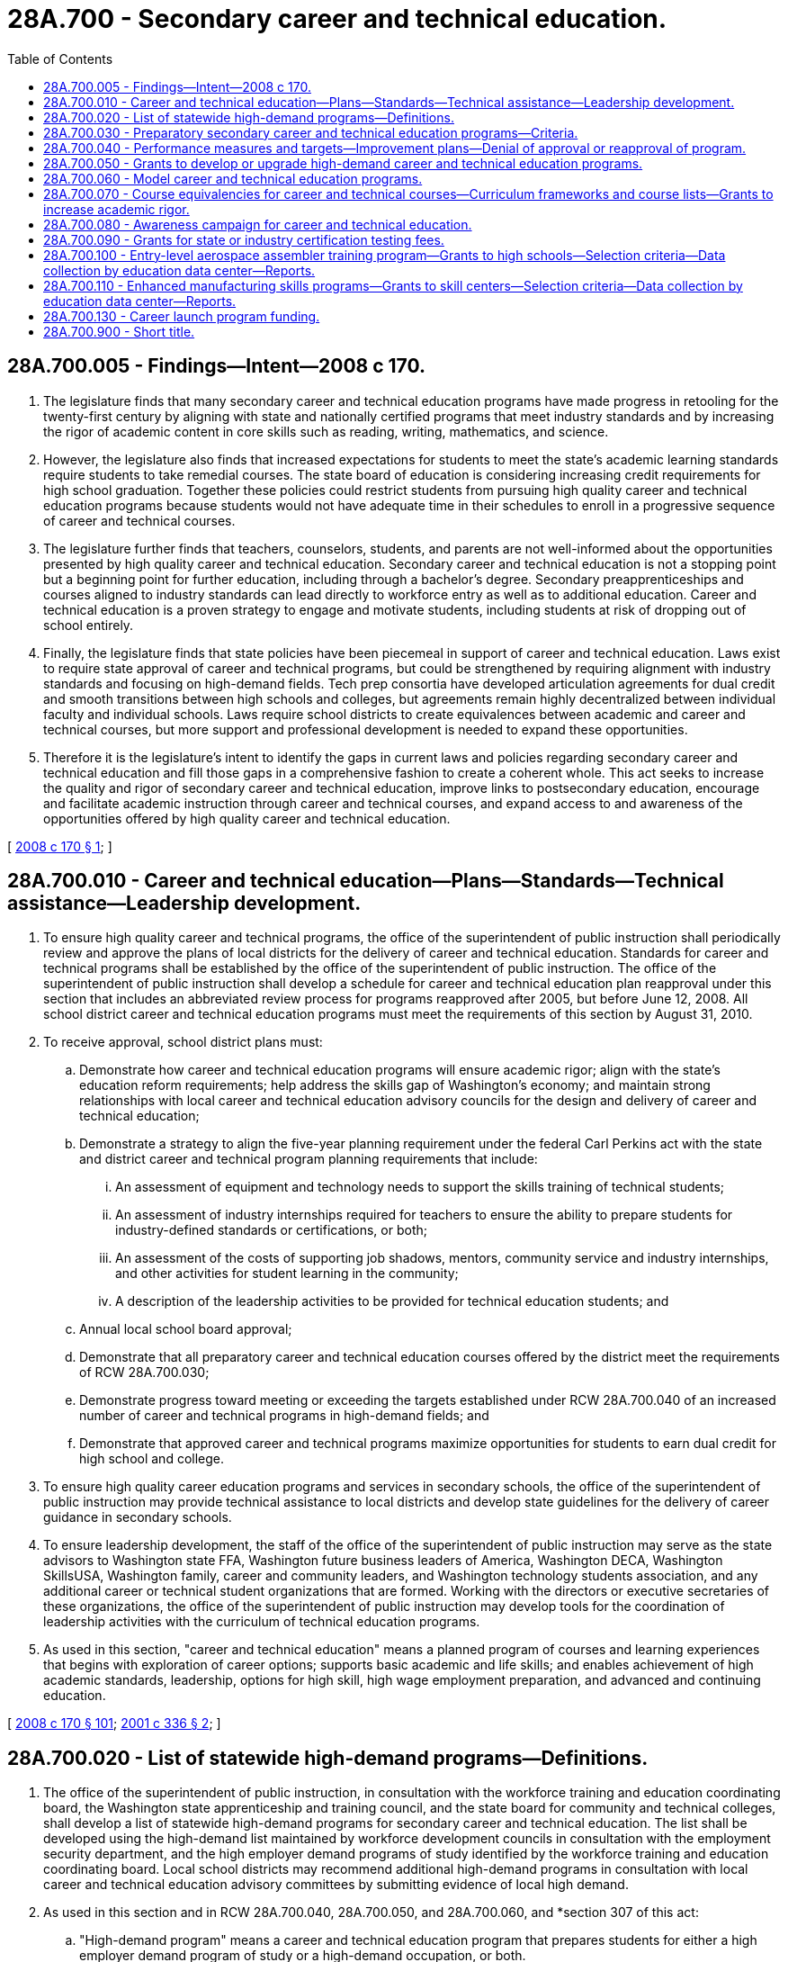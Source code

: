 = 28A.700 - Secondary career and technical education.
:toc:

== 28A.700.005 - Findings—Intent—2008 c 170.
. The legislature finds that many secondary career and technical education programs have made progress in retooling for the twenty-first century by aligning with state and nationally certified programs that meet industry standards and by increasing the rigor of academic content in core skills such as reading, writing, mathematics, and science.

. However, the legislature also finds that increased expectations for students to meet the state's academic learning standards require students to take remedial courses. The state board of education is considering increasing credit requirements for high school graduation. Together these policies could restrict students from pursuing high quality career and technical education programs because students would not have adequate time in their schedules to enroll in a progressive sequence of career and technical courses.

. The legislature further finds that teachers, counselors, students, and parents are not well-informed about the opportunities presented by high quality career and technical education. Secondary career and technical education is not a stopping point but a beginning point for further education, including through a bachelor's degree. Secondary preapprenticeships and courses aligned to industry standards can lead directly to workforce entry as well as to additional education. Career and technical education is a proven strategy to engage and motivate students, including students at risk of dropping out of school entirely.

. Finally, the legislature finds that state policies have been piecemeal in support of career and technical education. Laws exist to require state approval of career and technical programs, but could be strengthened by requiring alignment with industry standards and focusing on high-demand fields. Tech prep consortia have developed articulation agreements for dual credit and smooth transitions between high schools and colleges, but agreements remain highly decentralized between individual faculty and individual schools. Laws require school districts to create equivalences between academic and career and technical courses, but more support and professional development is needed to expand these opportunities.

. Therefore it is the legislature's intent to identify the gaps in current laws and policies regarding secondary career and technical education and fill those gaps in a comprehensive fashion to create a coherent whole. This act seeks to increase the quality and rigor of secondary career and technical education, improve links to postsecondary education, encourage and facilitate academic instruction through career and technical courses, and expand access to and awareness of the opportunities offered by high quality career and technical education.

[ http://lawfilesext.leg.wa.gov/biennium/2007-08/Pdf/Bills/Session%20Laws/Senate/6377-S2.SL.pdf?cite=2008%20c%20170%20§%201[2008 c 170 § 1]; ]

== 28A.700.010 - Career and technical education—Plans—Standards—Technical assistance—Leadership development.
. To ensure high quality career and technical programs, the office of the superintendent of public instruction shall periodically review and approve the plans of local districts for the delivery of career and technical education. Standards for career and technical programs shall be established by the office of the superintendent of public instruction. The office of the superintendent of public instruction shall develop a schedule for career and technical education plan reapproval under this section that includes an abbreviated review process for programs reapproved after 2005, but before June 12, 2008. All school district career and technical education programs must meet the requirements of this section by August 31, 2010.

. To receive approval, school district plans must:

.. Demonstrate how career and technical education programs will ensure academic rigor; align with the state's education reform requirements; help address the skills gap of Washington's economy; and maintain strong relationships with local career and technical education advisory councils for the design and delivery of career and technical education; 

.. Demonstrate a strategy to align the five-year planning requirement under the federal Carl Perkins act with the state and district career and technical program planning requirements that include:

... An assessment of equipment and technology needs to support the skills training of technical students;

... An assessment of industry internships required for teachers to ensure the ability to prepare students for industry-defined standards or certifications, or both;

... An assessment of the costs of supporting job shadows, mentors, community service and industry internships, and other activities for student learning in the community; 

... A description of the leadership activities to be provided for technical education students; and

.. Annual local school board approval;

.. Demonstrate that all preparatory career and technical education courses offered by the district meet the requirements of RCW 28A.700.030;

.. Demonstrate progress toward meeting or exceeding the targets established under RCW 28A.700.040 of an increased number of career and technical programs in high-demand fields; and

.. Demonstrate that approved career and technical programs maximize opportunities for students to earn dual credit for high school and college.

. To ensure high quality career education programs and services in secondary schools, the office of the superintendent of public instruction may provide technical assistance to local districts and develop state guidelines for the delivery of career guidance in secondary schools.

. To ensure leadership development, the staff of the office of the superintendent of public instruction may serve as the state advisors to Washington state FFA, Washington future business leaders of America, Washington DECA, Washington SkillsUSA, Washington family, career and community leaders, and Washington technology students association, and any additional career or technical student organizations that are formed. Working with the directors or executive secretaries of these organizations, the office of the superintendent of public instruction may develop tools for the coordination of leadership activities with the curriculum of technical education programs.

. As used in this section, "career and technical education" means a planned program of courses and learning experiences that begins with exploration of career options; supports basic academic and life skills; and enables achievement of high academic standards, leadership, options for high skill, high wage employment preparation, and advanced and continuing education.

[ http://lawfilesext.leg.wa.gov/biennium/2007-08/Pdf/Bills/Session%20Laws/Senate/6377-S2.SL.pdf?cite=2008%20c%20170%20§%20101[2008 c 170 § 101]; http://lawfilesext.leg.wa.gov/biennium/2001-02/Pdf/Bills/Session%20Laws/Senate/5940-S.SL.pdf?cite=2001%20c%20336%20§%202[2001 c 336 § 2]; ]

== 28A.700.020 - List of statewide high-demand programs—Definitions.
. The office of the superintendent of public instruction, in consultation with the workforce training and education coordinating board, the Washington state apprenticeship and training council, and the state board for community and technical colleges, shall develop a list of statewide high-demand programs for secondary career and technical education. The list shall be developed using the high-demand list maintained by workforce development councils in consultation with the employment security department, and the high employer demand programs of study identified by the workforce training and education coordinating board. Local school districts may recommend additional high-demand programs in consultation with local career and technical education advisory committees by submitting evidence of local high demand.

. As used in this section and in RCW 28A.700.040, 28A.700.050, and 28A.700.060, and *section 307 of this act:

.. "High-demand program" means a career and technical education program that prepares students for either a high employer demand program of study or a high-demand occupation, or both.

.. "High employer demand program of study" means an apprenticeship or an undergraduate or graduate certificate or degree program in which the number of students per year prepared for employment from in-state programs is substantially fewer than the number of projected job openings per year in that field, either statewide or in a substate region.

.. "High-demand occupation" means an occupation with a substantial number of current or projected employment opportunities.

[ http://lawfilesext.leg.wa.gov/biennium/2011-12/Pdf/Bills/Session%20Laws/House/2483-S2.SL.pdf?cite=2012%20c%20229%20§%20802[2012 c 229 § 802]; http://lawfilesext.leg.wa.gov/biennium/2007-08/Pdf/Bills/Session%20Laws/Senate/6377-S2.SL.pdf?cite=2008%20c%20170%20§%20102[2008 c 170 § 102]; ]

== 28A.700.030 - Preparatory secondary career and technical education programs—Criteria.
All approved preparatory secondary career and technical education programs must meet the following minimum criteria:

. Either:

.. Lead to a certificate or credential that is state or nationally recognized by trades, industries, or other professional associations as necessary for employment or advancement in that field; or

.. Allow students to earn dual credit for high school and college through tech prep, advanced placement, or other agreements or programs;

. Be comprised of a sequenced progression of multiple courses that are technically intensive and rigorous; and

. Lead to workforce entry, state or nationally approved apprenticeships, or postsecondary education in a related field.

[ http://lawfilesext.leg.wa.gov/biennium/2007-08/Pdf/Bills/Session%20Laws/Senate/6377-S2.SL.pdf?cite=2008%20c%20170%20§%20103[2008 c 170 § 103]; http://lawfilesext.leg.wa.gov/biennium/2005-06/Pdf/Bills/Session%20Laws/Senate/6475-S.SL.pdf?cite=2006%20c%20115%20§%202[2006 c 115 § 2]; ]

== 28A.700.040 - Performance measures and targets—Improvement plans—Denial of approval or reapproval of program.
. The office of the superintendent of public instruction shall establish performance measures and targets and monitor the performance of career and technical education programs in at least the following areas:

.. Student participation in and completion of high-demand programs as identified under RCW 28A.700.020;

.. Students earning dual credit for high school and college; and

.. Performance measures and targets established by the workforce training and education coordinating board, including but not limited to student academic and technical skill attainment, graduation rates, postgraduation employment or enrollment in postsecondary education, and other measures and targets as required by the federal Carl Perkins act, as amended.

. If a school district fails to meet the performance targets established under this section, the office of the superintendent of public instruction may require the district to submit an improvement plan. If a district fails to implement an improvement plan or continues to fail to meet the performance targets for three consecutive years, the office of the superintendent of public instruction may use this failure as the basis to deny the approval or reapproval of one or more of the district's career and technical education programs.

[ http://lawfilesext.leg.wa.gov/biennium/2007-08/Pdf/Bills/Session%20Laws/Senate/6377-S2.SL.pdf?cite=2008%20c%20170%20§%20104[2008 c 170 § 104]; ]

== 28A.700.050 - Grants to develop or upgrade high-demand career and technical education programs.
Subject to funds appropriated for this purpose, the office of the superintendent of public instruction shall allocate grants to middle schools, high schools, or skill centers, to develop or upgrade high-demand career and technical education programs as identified under RCW 28A.700.020. Grant funds shall be allocated on a one-time basis and may be used to purchase or improve curriculum, create preapprenticeship programs, upgrade technology and equipment to meet industry standards, and for other purposes intended to initiate a new program or improve the rigor and quality of a high-demand program. Priority in allocating the funds shall be given to programs that are also considered high cost due to the types of technology and equipment necessary to maintain industry certification. Priority shall also be given to programs considered in most high demand in the state or applicable region.

[ http://lawfilesext.leg.wa.gov/biennium/2007-08/Pdf/Bills/Session%20Laws/Senate/6377-S2.SL.pdf?cite=2008%20c%20170%20§%20105[2008 c 170 § 105]; ]

== 28A.700.060 - Model career and technical education programs.
. The office of the superintendent of public instruction, the workforce training and education coordinating board, the state board for community and technical colleges, and the council of presidents shall work with local school districts, workforce education programs in colleges, tech prep consortia, and four-year institutions of higher education to develop model career and technical education programs of study as described by this section.

. Career and technical education programs of study:

.. Incorporate secondary and postsecondary education elements;

.. Include coherent and rigorous academic content aligned with state learning standards and relevant career and technical content in a coordinated, nonduplicative progression of courses that are aligned with postsecondary education in a related field;

.. Include opportunities for students to earn dual high school and college credit; and

.. Lead to an industry-recognized credential or certificate at the postsecondary level, or an associate or baccalaureate degree.

. During the 2008-09 school year, model career and technical education programs of study shall be developed for the following high-demand programs: Construction, health care, and information technology. Each school year thereafter, the office of the superintendent of public instruction, the state board for community and technical colleges, and the workforce training and education coordinating board shall select additional programs of study to develop, with a priority on high-demand programs as identified under RCW 28A.700.020.

[ http://lawfilesext.leg.wa.gov/biennium/2011-12/Pdf/Bills/Session%20Laws/House/2483-S2.SL.pdf?cite=2012%20c%20229%20§%20803[2012 c 229 § 803]; http://lawfilesext.leg.wa.gov/biennium/2007-08/Pdf/Bills/Session%20Laws/Senate/6377-S2.SL.pdf?cite=2008%20c%20170%20§%20107[2008 c 170 § 107]; ]

== 28A.700.070 - Course equivalencies for career and technical courses—Curriculum frameworks and course lists—Grants to increase academic rigor.
. The office of the superintendent of public instruction shall support school district efforts under RCW 28A.230.097 to adopt course equivalencies for career and technical courses by:

.. Recommending career and technical curriculum suitable for course equivalencies;

.. Publicizing best practices for high schools and school districts in developing and adopting course equivalencies; and

.. In consultation with the Washington association for career and technical education, providing professional development, technical assistance, and guidance for school districts seeking to expand their lists of equivalent courses.

. The office of the superintendent of public instruction shall provide professional development, technical assistance, and guidance for school districts to develop career and technical course equivalencies that also qualify as advanced placement courses.

. The superintendent of public instruction, in consultation with one or more technical working groups convened for this purpose, shall develop and, after an opportunity for public comment, approve curriculum frameworks for a selected list of career and technical courses that may be offered by high schools or skill centers whose academic standards content is considered equivalent in full or in part to the academic courses that meet high school graduation requirements. These courses may include equivalency to English language arts, mathematics, science, social studies, arts, world languages, or health and physical education. The content of the courses must be aligned with the most current Washington K-12 learning standards in English language arts, mathematics, science, arts, world languages, health and physical education, social studies, and required industry standards. The first list of courses under this subsection must be developed and approved before the 2015-16 school year. Thereafter, the superintendent of public instruction may periodically update or revise the list of courses using the process in this subsection.

. Subject to funds appropriated for this purpose, the superintendent of public instruction shall allocate grant funds to school districts to increase the integration and rigor of academic instruction in career and technical courses. Grant recipients are encouraged to use grant funds to support teams of academic and technical teachers. The superintendent of public instruction may require that grant recipients provide matching resources using federal Carl Perkins funds or other fund sources.

[ http://lawfilesext.leg.wa.gov/biennium/2017-18/Pdf/Bills/Session%20Laws/Senate/6133-S.SL.pdf?cite=2018%20c%20191%20§%201[2018 c 191 § 1]; http://lawfilesext.leg.wa.gov/biennium/2017-18/Pdf/Bills/Session%20Laws/House/2824-S.SL.pdf?cite=2018%20c%20177%20§%20304[2018 c 177 § 304]; http://lawfilesext.leg.wa.gov/biennium/2013-14/Pdf/Bills/Session%20Laws/Senate/6552-S2.SL.pdf?cite=2014%20c%20217%20§%20101[2014 c 217 § 101]; http://lawfilesext.leg.wa.gov/biennium/2007-08/Pdf/Bills/Session%20Laws/Senate/6377-S2.SL.pdf?cite=2008%20c%20170%20§%20201[2008 c 170 § 201]; ]

== 28A.700.080 - Awareness campaign for career and technical education.
. Subject to funds appropriated for this purpose, the office of the superintendent of public instruction shall develop and conduct an ongoing campaign for career and technical education to increase awareness among teachers, counselors, students, parents, principals, school administrators, and the general public about the opportunities offered by rigorous career and technical education programs. Messages in the campaign shall emphasize career and technical education as a high quality educational pathway for students, including for students who seek advanced education that includes a bachelor's degree or beyond. In particular, the office shall provide information about the following:

.. The model career and technical education programs of study developed under RCW 28A.700.060;

.. Career and technical education course equivalencies and dual credit for high school and college;

.. The availability of scholarships for postsecondary workforce education, including the Washington award for vocational excellence, and apprenticeships through the opportunity grant program under RCW 28B.50.271, grants under RCW 28A.700.090, and other programs; and

.. Education, apprenticeship, and career opportunities in emerging and high-demand programs.

. The office shall use multiple strategies in the campaign depending on available funds, including developing an interactive web site to encourage and facilitate career exploration; conducting training and orientation for guidance counselors and teachers; and developing and disseminating printed materials.

. The office shall seek advice, participation, and financial assistance from the workforce training and education coordinating board, higher education institutions, foundations, employers, apprenticeship and training councils, workforce development councils, and business and labor organizations for the campaign.

[ http://lawfilesext.leg.wa.gov/biennium/2019-20/Pdf/Bills/Session%20Laws/House/1599-S2.SL.pdf?cite=2019%20c%20252%20§%20116[2019 c 252 § 116]; http://lawfilesext.leg.wa.gov/biennium/2007-08/Pdf/Bills/Session%20Laws/Senate/6377-S2.SL.pdf?cite=2008%20c%20170%20§%20301[2008 c 170 § 301]; ]

== 28A.700.090 - Grants for state or industry certification testing fees.
. Subject to funds appropriated for this purpose, the office of the superintendent of public instruction shall provide grants to eligible students to offset the costs of required examination or testing fees associated with obtaining state or industry certification in the student's career and technical education program.

. The office shall establish maximum grant amounts and a process for students to apply for the grants.

. For the purposes of this section, "eligible student" means:

.. A student enrolled in a secondary career and technical education program where state or industry certification can be obtained without additional postsecondary work or study; or

.. A student who completed a secondary career and technical education program in a Washington public school and is seeking state or industry certification in a program requiring additional postsecondary work or study or where there are age limitations on certification.

. Eligible students must have a family income that is at or below two hundred percent of the federal poverty level using the most current guidelines available from the United States department of health and human services.

[ http://lawfilesext.leg.wa.gov/biennium/2007-08/Pdf/Bills/Session%20Laws/Senate/6377-S2.SL.pdf?cite=2008%20c%20170%20§%20302[2008 c 170 § 302]; ]

== 28A.700.100 - Entry-level aerospace assembler training program—Grants to high schools—Selection criteria—Data collection by education data center—Reports.
. [Empty]
.. Subject to funds appropriated for this purpose, the office of the superintendent of public instruction shall allocate grants to high schools to implement a training program to prepare students for employment as entry-level aerospace assemblers. Grant funds must be allocated on a one-time basis and may be used to purchase or improve course curriculum, purchase course equipment, and support professional development for course teachers. The office of the superintendent of public instruction shall consult and team with the community and technical colleges' center of excellence for aerospace and advanced materials manufacturing regarding the developing aerospace program of study and industry career needs. This information must assist the office of the superintendent of public instruction in refining specific aspects to the criteria in (b) of this subsection and leveraging advantages and opportunities for students in selected high schools.

.. The superintendent of public instruction must select grant recipients based on the criteria in this subsection (1)(b). This is a competitive grant process. Successful high school applicants must:

... Demonstrate engaged and committed high school and district leadership and faculty in support of the aerospace assembler program;

... Demonstrate capacity to offer the program and maximize the use of grant resources addressing: Availability of appropriate physical space, meeting program technology requirements, providing projected enrollment from the high school as well as from other area high schools as appropriate, planned hours and days each week the program is to be offered, and other specific program requirements set forth by the office of the superintendent of public instruction;

... Demonstrate linkages to programs at local community and technical colleges and private technical schools to provide a seamless pathway for students to continue their education and career preparation beyond high school;

... Demonstrate a history of successful partnerships within the community and partner support for implementing an entry-level aerospace assembler program that includes one or more of the following: Apprenticeships, supplying materials, instruction support, internships, mentorships, and other program components;

.. Provide the plan for program implementation that includes a beginning date for first classes as well as plans for recruiting and retaining students in the course; and

.. Demonstrate capacity to continue the program in years succeeding the initial grant year.

. The education data center in the office of financial management must collect aerospace assembler program student participation and completion data for grant recipient high schools. The center must follow students to employment or further training and education in the two years following the students' completion of the program. Findings must be reported beginning in January 2014 and each January thereafter through January 2018 to the governor, the office of the superintendent of public instruction, other appropriate state agencies, and the appropriate education and fiscal committees of the legislature.

[ http://lawfilesext.leg.wa.gov/biennium/2011-12/Pdf/Bills/Session%20Laws/House/2159.SL.pdf?cite=2011%202nd%20sp.s.%20c%201%20§%202[2011 2nd sp.s. c 1 § 2]; ]

== 28A.700.110 - Enhanced manufacturing skills programs—Grants to skill centers—Selection criteria—Data collection by education data center—Reports.
. Subject to funds appropriated for this purpose, the office of the superintendent of public instruction shall allocate grants to skill centers to implement enhanced manufacturing skills programs. Grant funds must be allocated on a one-time basis and may be used to purchase or improve program curriculum, purchase course equipment, and support professional development for program teachers. The office of the superintendent of public instruction shall consult and team with the community and technical colleges' center of excellence for aerospace and advanced materials manufacturing regarding the developing aerospace program of study and industry career needs as well as other community and technical college manufacturing programs. This information must assist the office of the superintendent of public instruction in refining specific aspects to the criteria in subsection (2) of this section and leveraging advantages and opportunities for students in selected skill centers.

. The superintendent of public instruction must select grant recipients based on the criteria in this subsection (2). This is a competitive grant process. Successful skill center applicants must:

.. Demonstrate that enhanced manufacturing skills programs meet industry certification standards;

.. Demonstrate engaged and committed skill center and school district leadership and faculty in support of the program;

.. Demonstrate capacity to offer the enhanced manufacturing skills programs and maximize the use of grant resources addressing: Availability of appropriate physical space, meeting program technology requirements, providing projected enrollment from area high schools and students from area community and technical colleges if space is available, planned hours and days each week the program is to be offered, and other specific program requirements set forth by the office of the superintendent of public instruction;

.. Demonstrate linkages to programs at local community and technical colleges and private technical schools to provide a seamless pathway for students to continue their education and career preparation beyond high school;

.. Demonstrate a history of successful partnerships within the community and partner support for implementing an enhanced manufacturing skills program that includes one or more of the following: Apprenticeships, supplying materials, instruction support, internships, mentorships, and other program components;

.. Provide the plan for program implementation that includes a beginning date for first classes as well as plans for recruiting and retaining students in the program; and

.. Demonstrate capacity to continue the program in years succeeding the initial grant year.

. The education research center in the office of financial management must collect enhanced manufacturing skills programs student participation and completion data for grant recipient skill centers. The center must follow students to employment or further training and education in the two years following the students' completion of the program. Findings must be reported beginning in January 2014 and each January thereafter through January 2018 to the governor, the office of the superintendent of public instruction, other appropriate state agencies, and the appropriate education and fiscal committees of the legislature.

[ http://lawfilesext.leg.wa.gov/biennium/2011-12/Pdf/Bills/Session%20Laws/House/2159.SL.pdf?cite=2011%202nd%20sp.s.%20c%201%20§%203[2011 2nd sp.s. c 1 § 3]; ]

== 28A.700.130 - Career launch program funding.
. Beginning in the 2019-20 school year, to allow students to engage in learning outside of the school day or in a summer program, school districts shall be funded up to one and two-tenths full-time equivalents for career launch programs, as defined in RCW 28C.30.020.

. The office of the superintendent of public instruction shall develop procedures to ensure that school districts do not report any student for more than one and two-tenths full-time equivalent students, combining both the student's high school enrollment and career launch enrollment.

[ http://lawfilesext.leg.wa.gov/biennium/2019-20/Pdf/Bills/Session%20Laws/House/2158-S2.SL.pdf?cite=2019%20c%20406%20§%2060[2019 c 406 § 60]; ]

== 28A.700.900 - Short title.
This chapter may be known and cited as the career and technical education act.

[ http://lawfilesext.leg.wa.gov/biennium/2007-08/Pdf/Bills/Session%20Laws/Senate/6377-S2.SL.pdf?cite=2008%20c%20170%20§%20406[2008 c 170 § 406]; ]

